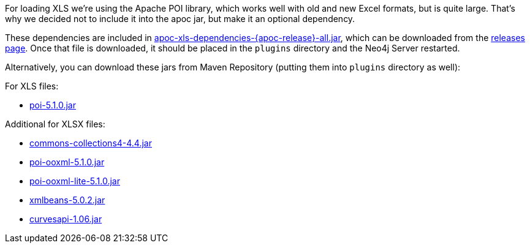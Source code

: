 For loading XLS we're using the Apache POI library, which works well with old and new Excel formats, but is quite large.
That's why we decided not to include it into the apoc jar, but make it an optional dependency.

These dependencies are included in https://github.com/neo4j-contrib/neo4j-apoc-procedures/releases/download/{apoc-release}/apoc-xls-dependencies-{apoc-release}-all.jar[apoc-xls-dependencies-{apoc-release}-all.jar^], which can be downloaded from the https://github.com/neo4j-contrib/neo4j-apoc-procedures/releases/tag/{apoc-release}[releases page^].
Once that file is downloaded, it should be placed in the `plugins` directory and the Neo4j Server restarted.

Alternatively, you can download these jars from Maven Repository (putting them into `plugins` directory as well):

.For XLS files:
* https://repo1.maven.org/maven2/org/apache/poi/poi/5.1.0/poi-5.1.0.jar[poi-5.1.0.jar^]

.Additional for XLSX files:
* https://repo1.maven.org/maven2/org/apache/commons/commons-collections4/4.4/commons-collections4-4.4.jar[commons-collections4-4.4.jar^]
* https://repo1.maven.org/maven2/org/apache/poi/poi-ooxml/5.1.0/poi-ooxml-5.1.0.jar[poi-ooxml-5.1.0.jar^]
* https://repo1.maven.org/maven2/org/apache/poi/poi-ooxml-lite/5.1.0/poi-ooxml-lite-5.1.0.jar[poi-ooxml-lite-5.1.0.jar^]
* https://repo1.maven.org/maven2/org/apache/xmlbeans/xmlbeans/5.0.2/xmlbeans-5.0.2.jar[xmlbeans-5.0.2.jar^]
* https://repo1.maven.org/maven2/com/github/virtuald/curvesapi/1.06/curvesapi-1.06.jar[curvesapi-1.06.jar^]

